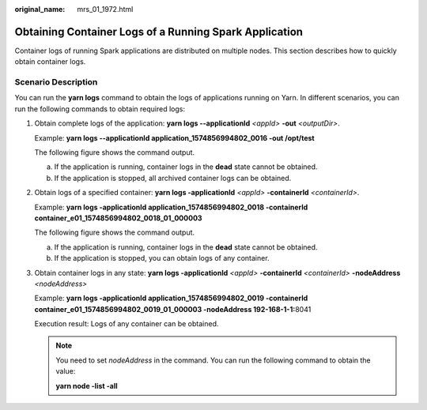 :original_name: mrs_01_1972.html

.. _mrs_01_1972:

Obtaining Container Logs of a Running Spark Application
=======================================================

Container logs of running Spark applications are distributed on multiple nodes. This section describes how to quickly obtain container logs.

Scenario Description
--------------------

You can run the **yarn logs** command to obtain the logs of applications running on Yarn. In different scenarios, you can run the following commands to obtain required logs:

#. Obtain complete logs of the application: **yarn logs --applicationId** *<appId>* **-out** *<outputDir>*.

   Example: **yarn logs --applicationId application_1574856994802_0016 -out /opt/test**

   The following figure shows the command output.

   a. If the application is running, container logs in the **dead** state cannot be obtained.
   b. If the application is stopped, all archived container logs can be obtained.

#. Obtain logs of a specified container: **yarn logs -applicationId** *<appId>* **-containerId** *<containerId>*.

   Example: **yarn logs -applicationId application_1574856994802_0018 -containerId container_e01_1574856994802_0018_01_000003**

   The following figure shows the command output.

   a. If the application is running, container logs in the **dead** state cannot be obtained.
   b. If the application is stopped, you can obtain logs of any container.

#. Obtain container logs in any state: **yarn logs -applicationId** *<appId>* **-containerId** *<containerId>* **-nodeAddress** *<nodeAddress>*

   Example: **yarn logs -applicationId application_1574856994802_0019 -containerId container_e01_1574856994802_0019_01_000003 -nodeAddress 192-168-1-1:**\ 8041

   Execution result: Logs of any container can be obtained.

   .. note::

      You need to set *nodeAddress* in the command. You can run the following command to obtain the value:

      **yarn node -list -all**
